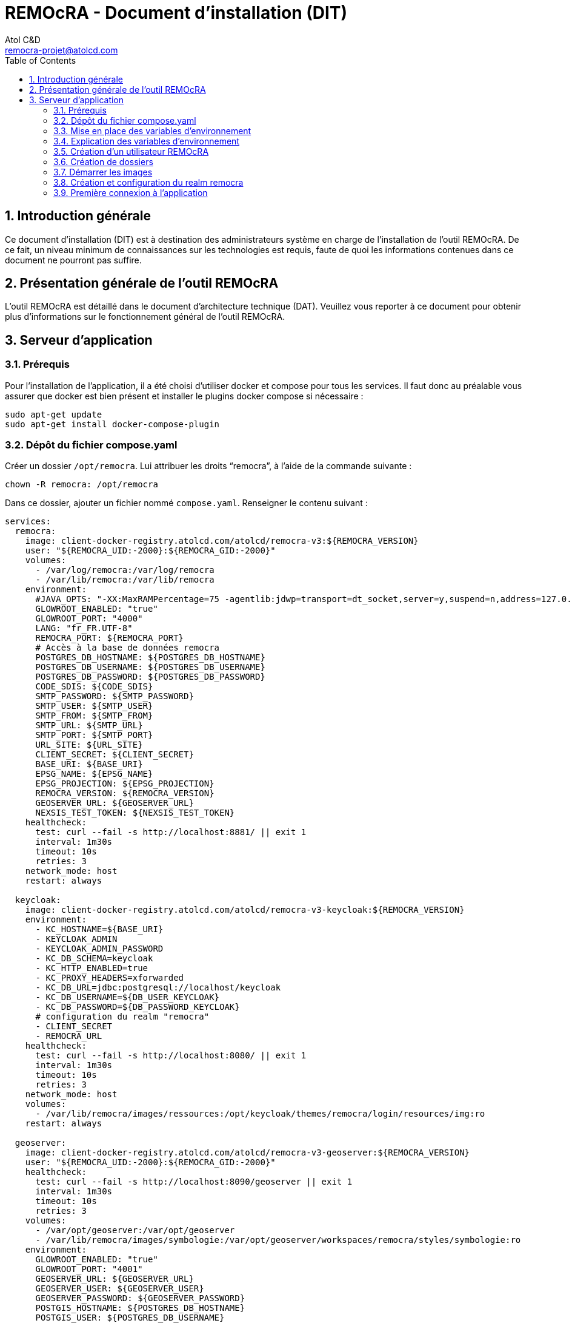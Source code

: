 = REMOcRA - Document d’installation (DIT)
:Author:    Atol C&D
:Email:     remocra-projet@atolcd.com
:Date:      01/09/2025
:Revision:  1.0.0
:imagesdir: images/
:experimental:
:icons: font
:toc:
:numbered:

<<<
== Introduction générale

Ce document d’installation (DIT) est à destination des administrateurs système en charge de l’installation de l’outil REMOcRA. De ce fait, un niveau minimum de connaissances sur les technologies est requis, faute de quoi les informations contenues dans ce document ne pourront pas suffire.

== Présentation générale de l'outil REMOcRA

L’outil REMOcRA est détaillé dans le document d’architecture technique (DAT). Veuillez vous reporter à ce document pour obtenir plus d’informations sur le fonctionnement général de l'outil REMOcRA.

== Serveur d’application
=== Prérequis

Pour l’installation de l’application, il a été choisi d’utiliser docker et compose pour tous les services. Il faut donc au préalable vous assurer que docker est bien présent et installer le plugins docker compose si nécessaire :
[source,console]
----
sudo apt-get update
sudo apt-get install docker-compose-plugin
----

=== Dépôt du fichier compose.yaml

Créer un dossier `/opt/remocra`. Lui attribuer les droits “remocra”, à l’aide de la commande suivante :

[source,console]
----
chown -R remocra: /opt/remocra
----

Dans ce dossier, ajouter un fichier nommé `compose.yaml`. Renseigner le contenu suivant :
[source,yaml]
----
services:
  remocra:
    image: client-docker-registry.atolcd.com/atolcd/remocra-v3:${REMOCRA_VERSION}
    user: "${REMOCRA_UID:-2000}:${REMOCRA_GID:-2000}"
    volumes:
      - /var/log/remocra:/var/log/remocra
      - /var/lib/remocra:/var/lib/remocra
    environment:
      #JAVA_OPTS: "-XX:MaxRAMPercentage=75 -agentlib:jdwp=transport=dt_socket,server=y,suspend=n,address=127.0.0.1:5005"
      GLOWROOT_ENABLED: "true"
      GLOWROOT_PORT: "4000"
      LANG: "fr_FR.UTF-8"
      REMOCRA_PORT: ${REMOCRA_PORT}
      # Accès à la base de données remocra
      POSTGRES_DB_HOSTNAME: ${POSTGRES_DB_HOSTNAME}
      POSTGRES_DB_USERNAME: ${POSTGRES_DB_USERNAME}
      POSTGRES_DB_PASSWORD: ${POSTGRES_DB_PASSWORD}
      CODE_SDIS: ${CODE_SDIS}
      SMTP_PASSWORD: ${SMTP_PASSWORD}
      SMTP_USER: ${SMTP_USER}
      SMTP_FROM: ${SMTP_FROM}
      SMTP_URL: ${SMTP_URL}
      SMTP_PORT: ${SMTP_PORT}
      URL_SITE: ${URL_SITE}
      CLIENT_SECRET: ${CLIENT_SECRET}
      BASE_URI: ${BASE_URI}
      EPSG_NAME: ${EPSG_NAME}
      EPSG_PROJECTION: ${EPSG_PROJECTION}
      REMOCRA_VERSION: ${REMOCRA_VERSION}
      GEOSERVER_URL: ${GEOSERVER_URL}
      NEXSIS_TEST_TOKEN: ${NEXSIS_TEST_TOKEN}
    healthcheck:
      test: curl --fail -s http://localhost:8881/ || exit 1
      interval: 1m30s
      timeout: 10s
      retries: 3
    network_mode: host
    restart: always

  keycloak:
    image: client-docker-registry.atolcd.com/atolcd/remocra-v3-keycloak:${REMOCRA_VERSION}
    environment:
      - KC_HOSTNAME=${BASE_URI}
      - KEYCLOAK_ADMIN
      - KEYCLOAK_ADMIN_PASSWORD
      - KC_DB_SCHEMA=keycloak
      - KC_HTTP_ENABLED=true
      - KC_PROXY_HEADERS=xforwarded
      - KC_DB_URL=jdbc:postgresql://localhost/keycloak
      - KC_DB_USERNAME=${DB_USER_KEYCLOAK}
      - KC_DB_PASSWORD=${DB_PASSWORD_KEYCLOAK}
      # configuration du realm "remocra"
      - CLIENT_SECRET
      - REMOCRA_URL
    healthcheck:
      test: curl --fail -s http://localhost:8080/ || exit 1
      interval: 1m30s
      timeout: 10s
      retries: 3
    network_mode: host
    volumes:
      - /var/lib/remocra/images/ressources:/opt/keycloak/themes/remocra/login/resources/img:ro
    restart: always

  geoserver:
    image: client-docker-registry.atolcd.com/atolcd/remocra-v3-geoserver:${REMOCRA_VERSION}
    user: "${REMOCRA_UID:-2000}:${REMOCRA_GID:-2000}"
    healthcheck:
      test: curl --fail -s http://localhost:8090/geoserver || exit 1
      interval: 1m30s
      timeout: 10s
      retries: 3
    volumes:
      - /var/opt/geoserver:/var/opt/geoserver
      - /var/lib/remocra/images/symbologie:/var/opt/geoserver/workspaces/remocra/styles/symbologie:ro
    environment:
      GLOWROOT_ENABLED: "true"
      GLOWROOT_PORT: "4001"
      GEOSERVER_URL: ${GEOSERVER_URL}
      GEOSERVER_USER: ${GEOSERVER_USER}
      GEOSERVER_PASSWORD: ${GEOSERVER_PASSWORD}
      POSTGIS_HOSTNAME: ${POSTGRES_DB_HOSTNAME}
      POSTGIS_USER: ${POSTGRES_DB_USERNAME}
      POSTGIS_PASSWORD: ${POSTGRES_DB_PASSWORD}
    network_mode: host
    restart: always
----

=== Mise en place des variables d’environnement
Pour que le fichier compose.yaml ait tous les paramètres, il faut créer dans le même répertoire `/opt/remocra/` un fichier `.env` qui contiendra les éléments suivants :

[source,properties]
----
REMOCRA_VERSION=1.0-a9

# Postgres
POSTGRES_DB_HOSTNAME=localhost
POSTGRES_DB_NAME=remocra
POSTGRES_DB_USERNAME=remocra
POSTGRES_DB_PASSWORD=xxxxxxxxxxxxxxxxxx

REMOCRA_PORT=8881

KEYCLOAK_ADMIN=kcadmin
KEYCLOAK_ADMIN_PASSWORD=xxxxxxxxxxxxxx
DB_PASSWORD_KEYCLOAK=xxxxxxxxxxxxxxx
DB_USER_KEYCLOAK=keycloak
CLIENT_SECRET=remocra

# URL de l’application remocra
REMOCRA_URL=https://xxxxxxxxxxxxxxxxxxx

CLIENT_ID=remocra

# URL public de Keycloak
BASE_URI=https://xxxxxxxxxxxxxx-auth.com

REALM=remocra
CLIENT_SECRET=remocra

# Code de votre SDIS (par exemple SDIS_01)
CODE_SDIS=XXX
SMTP_USER=""
SMTP_PASSWORD=""
SMTP_FROM=""
SMTP_URL=""
SMTP_PORT=25
URL_SITE=""

EPSG_NAME="EPSG:2154"
EPSG_PROJECTION="+proj=lcc +lat_1=49 +lat_2=44 +lat_0=46.5 +lon_0=3 +x_0=700000 +y_0=6600000 +ellps=GRS80 +towgs84=0,0,0,0,0,0,0 +units=m +no_defs"

# APACHE HOP
APACHE_HOP_ENABLE=true
APACHE_HOP_URL=http://localhost:8060/hop
APACHE_HOP_USERNAME=admin
APACHE_HOP_PASSWORD=xxxxxxxxxxxxxxxxx

# NexSIS
NEXSIS_TEST_TOKEN=xxxxxxxxxxxxxxxxx
----

=== Explication des variables d’environnement

|===
| | Description | Variable | Valeur par défaut

.4+| *Base de données*
| POSTGRES_DB_HOSTNAME | Nom d’hôte de la base de données PostgreSQL |
| POSTGRES_DB_NAME | Nom de la base de données PostgreSQL (par défaut _remocra_) |
| POSTGRES_DB_USERNAME | Nom de l’utilisateur PostgreSQL (par défaut _remocra_)  |
| POSTGRES_DB_PASSWORD | Mot de passe de l’utilisateur PostgreSQL  |
.7+| *Informations pour l’application REMOcRA*
| REMOCRA_VERSION | Version de REMOcRA à installer  |
| REMOCRA_PORT | Port utilisé pour l’application serveur REMOCRA (par défaut 8881) |
| REMOCRA_URL | L’adresse https permettant à accéder à l’interface REMOcRA sans “/” à la fin.  |
| CODE_SDIS | Code du SDIS, doit correspondre à une valeur de l’énumération présente dans le fichier : https://github.com/SDIS83-GSIC/REMOcRA-Application/blob/master/app/src/main/kotlin/remocra/data/enums/CodeSdis.kt[] |
| EPSG_NAME | Nom de la projection (par exemple _EPSG:2154_) |
| EPSG_PROJECTION | La projection |
| ENVIRONNEMENT a| Peut avoir les valeurs suivantes :

* DEVELOPPEMENT
* FORMATION
* RECETTE
* PREPRODUCTION
* PRODUCTION  |

.5+| *Informations de connexion à la base SIG du SDIS
(les valeurs sont optionnelles)*
| SIG_HOSTNAME | |
| SIG_SQL_DIALECT | |
| SIG_DBNAME | |
| SIG_USERNAME | |
| SIG_PASSWORD | |

.6+| *Keycloak*
| KEYCLOAK_ADMIN | Nom de l’utilisateur pour se connecter à Keycloak |
| KEYCLOAK_ADMIN_PASSWORD | Mot de passe de l’utilisateur pour se connecter à Keycloak |
| CLIENT_SECRET | |
| CLIENT_ID | est initialisé par défaut |
| REALM | Valeur pour le realm utilisé dans keycloak. Par défaut remocra |
| BASE_URI | L’adresse https permettant à accéder à l’interface keycloak |

.7+| *Apache Hop*
|APACHE_HOP_ENABLE | Activation d'Apache Hop dans l'application | `false`
| APACHE_HOP_URL | URL d'Apache Hop (facultatif si APACHE_HOP_ENABLE est à `false`) |
| APACHE_HOP_USERNAME | Login pour la connexion à Apache HOP (facultatif si APACHE_HOP_ENABLE est à `false`) |
| APACHE_HOP_PASSWORD | Mot de passe pour la connexion à Apache HOP (facultatif si APACHE_HOP_ENABLE est à `false`) |
|===


=== Création d’un utilisateur REMOcRA

Un utilisateur _remocra_ est nécessaire. Voici les commandes à exécuter :
[source,console]
----
groupadd -g 2000 remocra
useradd -u 2000 -g remocra remocra
----

=== Création de dossiers

Créer les dossiers suivants et leur affecter tous deux les droits _remocra_ :

[source,console]
----
mkdir /var/log/remocra
mkdir /var/lib/remocra

chown -R remocra: /var/lib/remocra
chown -R remocra: /var/log/remocra
----

=== Démarrer les images

Lancer les commandes suivantes. Elles permettront de télécharger les images et de démarrer les différents conteneurs nécessaires au projet.

[source,console]
----
cd /opt/remocra/
docker compose up -d

# Passage des patchs de base de données
docker compose run --rm remocra migrate-db

----

=== Création et configuration du realm remocra

Pour finir la configuration du serveur, exécutez la commande suivante :
[source,console]
----
docker compose run --rm -e KEYCLOAK_URL=http://localhost:8080 keycloak keycloak-config-cli
----


=== Première connexion à l’application

Pour pouvoir se connecter à l’application REMOcRA, il faut dans un premier temps créer un utilisateur administrateur. Voici les étapes à suivre :

* se connecter à Keycloak et sélectionner le realm remocra

image:realm_remocra.png[Schéma de principe des briques logicielles]

* cliquer sur “User”

image:users.png[Liste des utilisateurs]

* en ajouter un nouveau

image:add_user.png[Ajouter un utilisateur]

* remplir le formulaire avec le nom, l’email et  identifiant :

image:add_user_form.png[Formulaire d'ajout d'un utilisateur]

* se connecter à l'interface de l'application